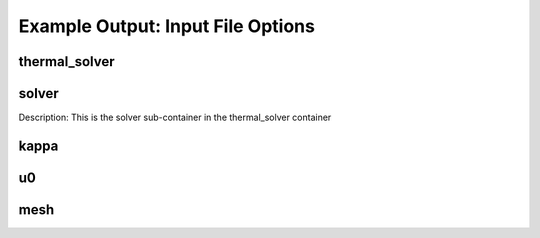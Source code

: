 .. |uncheck|    unicode:: U+2610 .. UNCHECKED BOX
.. |check|      unicode:: U+2611 .. CHECKED BOX

==================
Example Output: Input File Options
==================

--------------
thermal_solver
--------------

.. list-container:: Fields
   :widths: 25 25 25 25 25
   :header-rows: 1
   :stub-columns: 1

   * - Field Name
     - Description
     - Default Value
     - Range/Valid Values
     - Required
   * - timestepper
     - thermal solver timestepper
     - quasistatic
     - quasistatic, forwardeuler, backwardeuler
     - |uncheck|
   * - order
     - thermal solver order
     - 
     - 1 to 2147483647
     - |check|

------
solver
------

Description: This is the solver sub-container in the thermal_solver container

.. list-container:: Fields
   :widths: 25 25 25 25 25
   :header-rows: 1
   :stub-columns: 1

   * - Field Name
     - Description
     - Default Value
     - Range/Valid Values
     - Required
   * - dt
     - description for solver dt
     - 1.000000
     - 0.000e+00 to 1.798e+308
     - |check|
   * - max_iter
     - description for solver max iter
     - 100
     - 1 to 2147483647
     - |uncheck|
   * - print_level
     - description for solver print level
     - 0
     - 0 to 3
     - |check|
   * - abs_tol
     - description for solver abs tol
     - 0.000000
     - 0.000e+00 to 1.798e+308
     - |check|
   * - steps
     - description for solver steps
     - 1
     - 1 to 2147483647
     - |check|
   * - rel_tol
     - description for solver rel tol
     - 0.000001
     - 0.000e+00 to 1.798e+308
     - |uncheck|

-----
kappa
-----

.. list-container:: Fields
   :widths: 25 25 25 25 25
   :header-rows: 1
   :stub-columns: 1

   * - Field Name
     - Description
     - Default Value
     - Range/Valid Values
     - Required
   * - constant
     - description for kappa constant
     - 
     - 
     - |check|
   * - type
     - description for kappa type
     - 
     - constant, function
     - |check|

--
u0
--

.. list-container:: Fields
   :widths: 25 25 25 25 25
   :header-rows: 1
   :stub-columns: 1

   * - Field Name
     - Description
     - Default Value
     - Range/Valid Values
     - Required
   * - func
     - description for u0 func
     - 
     - 
     - |check|
   * - type
     - description for u0 type
     - constant
     - constant, function
     - |uncheck|

----
mesh
----

.. list-container:: Fields
   :widths: 25 25 25 25 25
   :header-rows: 1
   :stub-columns: 1

   * - Field Name
     - Description
     - Default Value
     - Range/Valid Values
     - Required
   * - parallel
     - 
     - 1
     - 1 to 2147483647
     - |uncheck|
   * - serial
     - serial value
     - 1
     - 0 to 2147483647
     - |uncheck|
   * - filename
     - file for thermal solver
     - 
     - 
     - |check|
